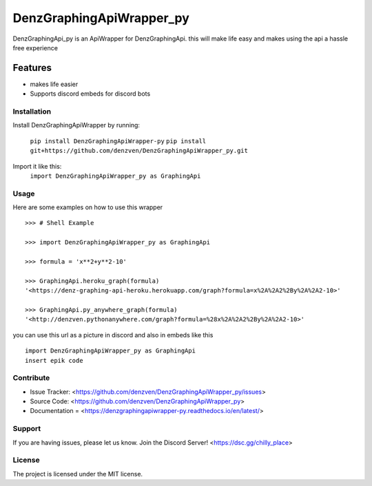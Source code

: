 DenzGraphingApiWrapper_py
========

DenzGraphingApi_py is an ApiWrapper for DenzGraphingApi. this will make life easy and makes using the api a hassle free experience


Features
--------

- makes life easier
- Supports discord embeds for discord bots

Installation
~~~~~~~~~~~~~

Install DenzGraphingApiWrapper by running:

	``pip install DenzGraphingApiWrapper-py``
	``pip install git+https://github.com/denzven/DenzGraphingApiWrapper_py.git``
	

Import it like this:
	``import DenzGraphingApiWrapper_py as GraphingApi``

Usage
~~~~~~
Here are some examples on how to use this wrapper
::

	>>> # Shell Example

	>>> import DenzGraphingApiWrapper_py as GraphingApi

	>>> formula = 'x**2+y**2-10'

	>>> GraphingApi.heroku_graph(formula)
	'<https://denz-graphing-api-heroku.herokuapp.com/graph?formula=x%2A%2A2%2By%2A%2A2-10>'

	>>> GraphingApi.py_anywhere_graph(formula)
	'<http://denzven.pythonanywhere.com/graph?formula=%28x%2A%2A2%2By%2A%2A2-10>'


you can use this url as a picture in discord and also in embeds  like this

::

	import DenzGraphingApiWrapper_py as GraphingApi
	insert epik code




Contribute
~~~~~~~~~~

- Issue Tracker: <https://github.com/denzven/DenzGraphingApiWrapper_py/issues>
- Source Code: <https://github.com/denzven/DenzGraphingApiWrapper_py>
- Documentation = <https://denzgraphingapiwrapper-py.readthedocs.io/en/latest/>

Support
~~~~~~~

If you are having issues, please let us know.
Join the Discord Server! <https://dsc.gg/chilly_place>

License
~~~~~~~~

The project is licensed under the MIT license.